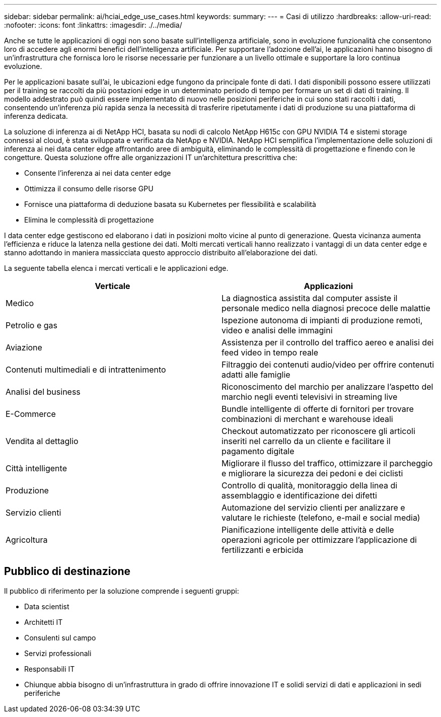 ---
sidebar: sidebar 
permalink: ai/hciai_edge_use_cases.html 
keywords:  
summary:  
---
= Casi di utilizzo
:hardbreaks:
:allow-uri-read: 
:nofooter: 
:icons: font
:linkattrs: 
:imagesdir: ./../media/


[role="lead"]
Anche se tutte le applicazioni di oggi non sono basate sull'intelligenza artificiale, sono in evoluzione funzionalità che consentono loro di accedere agli enormi benefici dell'intelligenza artificiale. Per supportare l'adozione dell'ai, le applicazioni hanno bisogno di un'infrastruttura che fornisca loro le risorse necessarie per funzionare a un livello ottimale e supportare la loro continua evoluzione.

Per le applicazioni basate sull'ai, le ubicazioni edge fungono da principale fonte di dati. I dati disponibili possono essere utilizzati per il training se raccolti da più postazioni edge in un determinato periodo di tempo per formare un set di dati di training. Il modello addestrato può quindi essere implementato di nuovo nelle posizioni periferiche in cui sono stati raccolti i dati, consentendo un'inferenza più rapida senza la necessità di trasferire ripetutamente i dati di produzione su una piattaforma di inferenza dedicata.

La soluzione di inferenza ai di NetApp HCI, basata su nodi di calcolo NetApp H615c con GPU NVIDIA T4 e sistemi storage connessi al cloud, è stata sviluppata e verificata da NetApp e NVIDIA. NetApp HCI semplifica l'implementazione delle soluzioni di inferenza ai nei data center edge affrontando aree di ambiguità, eliminando le complessità di progettazione e finendo con le congetture. Questa soluzione offre alle organizzazioni IT un'architettura prescrittiva che:

* Consente l'inferenza ai nei data center edge
* Ottimizza il consumo delle risorse GPU
* Fornisce una piattaforma di deduzione basata su Kubernetes per flessibilità e scalabilità
* Elimina le complessità di progettazione


I data center edge gestiscono ed elaborano i dati in posizioni molto vicine al punto di generazione. Questa vicinanza aumenta l'efficienza e riduce la latenza nella gestione dei dati. Molti mercati verticali hanno realizzato i vantaggi di un data center edge e stanno adottando in maniera massicciata questo approccio distribuito all'elaborazione dei dati.

La seguente tabella elenca i mercati verticali e le applicazioni edge.

|===
| Verticale | Applicazioni 


| Medico | La diagnostica assistita dal computer assiste il personale medico nella diagnosi precoce delle malattie 


| Petrolio e gas | Ispezione autonoma di impianti di produzione remoti, video e analisi delle immagini 


| Aviazione | Assistenza per il controllo del traffico aereo e analisi dei feed video in tempo reale 


| Contenuti multimediali e di intrattenimento | Filtraggio dei contenuti audio/video per offrire contenuti adatti alle famiglie 


| Analisi del business | Riconoscimento del marchio per analizzare l'aspetto del marchio negli eventi televisivi in streaming live 


| E-Commerce | Bundle intelligente di offerte di fornitori per trovare combinazioni di merchant e warehouse ideali 


| Vendita al dettaglio | Checkout automatizzato per riconoscere gli articoli inseriti nel carrello da un cliente e facilitare il pagamento digitale 


| Città intelligente | Migliorare il flusso del traffico, ottimizzare il parcheggio e migliorare la sicurezza dei pedoni e dei ciclisti 


| Produzione | Controllo di qualità, monitoraggio della linea di assemblaggio e identificazione dei difetti 


| Servizio clienti | Automazione del servizio clienti per analizzare e valutare le richieste (telefono, e-mail e social media) 


| Agricoltura | Pianificazione intelligente delle attività e delle operazioni agricole per ottimizzare l'applicazione di fertilizzanti e erbicida 
|===


== Pubblico di destinazione

Il pubblico di riferimento per la soluzione comprende i seguenti gruppi:

* Data scientist
* Architetti IT
* Consulenti sul campo
* Servizi professionali
* Responsabili IT
* Chiunque abbia bisogno di un'infrastruttura in grado di offrire innovazione IT e solidi servizi di dati e applicazioni in sedi periferiche

